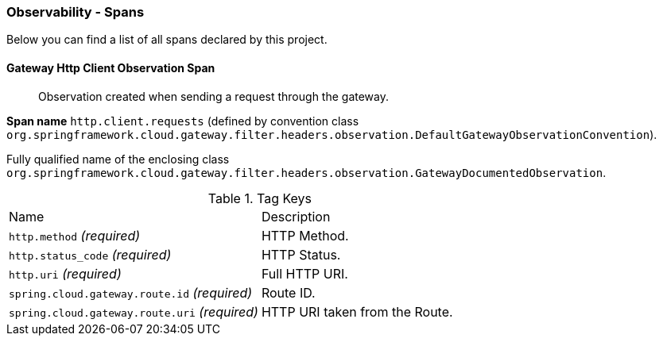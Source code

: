 [[observability-spans]]
=== Observability - Spans

Below you can find a list of all spans declared by this project.

[[observability-spans-gateway-http-client-observation]]
==== Gateway Http Client Observation Span

> Observation created when sending a request through the gateway.

**Span name** `http.client.requests` (defined by convention class `org.springframework.cloud.gateway.filter.headers.observation.DefaultGatewayObservationConvention`).

Fully qualified name of the enclosing class `org.springframework.cloud.gateway.filter.headers.observation.GatewayDocumentedObservation`.



.Tag Keys
|===
|Name | Description
|`http.method` _(required)_|HTTP Method.
|`http.status_code` _(required)_|HTTP Status.
|`http.uri` _(required)_|Full HTTP URI.
|`spring.cloud.gateway.route.id` _(required)_|Route ID.
|`spring.cloud.gateway.route.uri` _(required)_|HTTP URI taken from the Route.
|===




